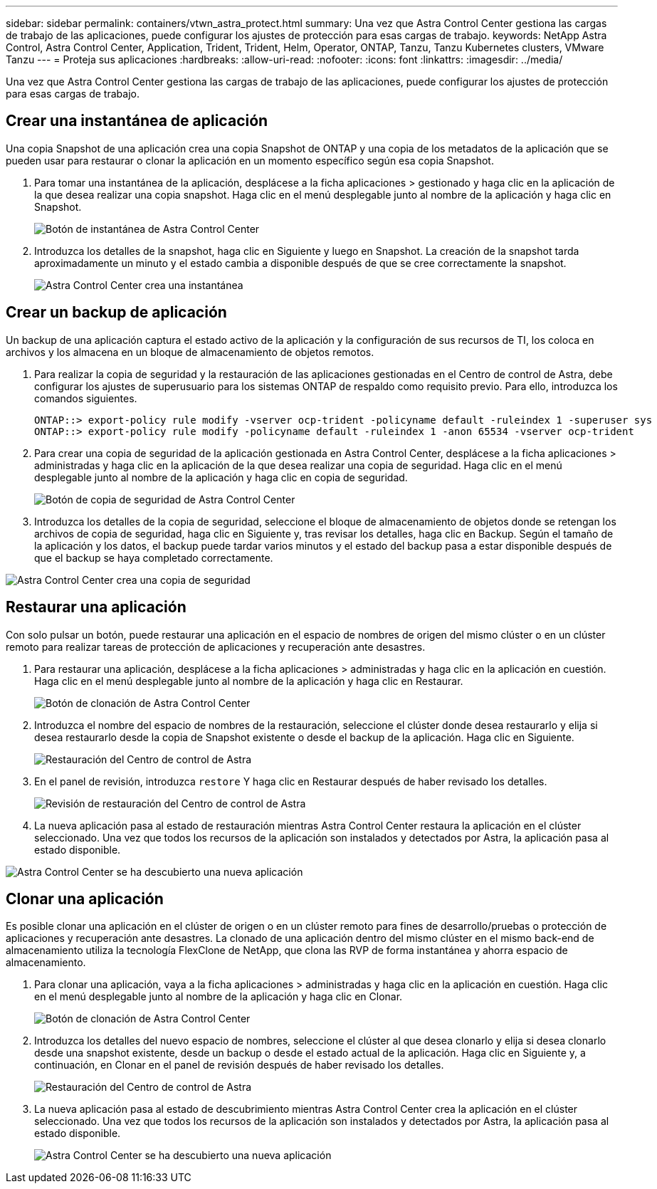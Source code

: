 ---
sidebar: sidebar 
permalink: containers/vtwn_astra_protect.html 
summary: Una vez que Astra Control Center gestiona las cargas de trabajo de las aplicaciones, puede configurar los ajustes de protección para esas cargas de trabajo. 
keywords: NetApp Astra Control, Astra Control Center, Application, Trident, Trident, Helm, Operator, ONTAP, Tanzu, Tanzu Kubernetes clusters, VMware Tanzu 
---
= Proteja sus aplicaciones
:hardbreaks:
:allow-uri-read: 
:nofooter: 
:icons: font
:linkattrs: 
:imagesdir: ../media/


[role="lead"]
Una vez que Astra Control Center gestiona las cargas de trabajo de las aplicaciones, puede configurar los ajustes de protección para esas cargas de trabajo.



== Crear una instantánea de aplicación

Una copia Snapshot de una aplicación crea una copia Snapshot de ONTAP y una copia de los metadatos de la aplicación que se pueden usar para restaurar o clonar la aplicación en un momento específico según esa copia Snapshot.

. Para tomar una instantánea de la aplicación, desplácese a la ficha aplicaciones > gestionado y haga clic en la aplicación de la que desea realizar una copia snapshot. Haga clic en el menú desplegable junto al nombre de la aplicación y haga clic en Snapshot.
+
image:vtwn_image18.jpg["Botón de instantánea de Astra Control Center"]

. Introduzca los detalles de la snapshot, haga clic en Siguiente y luego en Snapshot. La creación de la snapshot tarda aproximadamente un minuto y el estado cambia a disponible después de que se cree correctamente la snapshot.
+
image:vtwn_image19.jpg["Astra Control Center crea una instantánea"]





== Crear un backup de aplicación

Un backup de una aplicación captura el estado activo de la aplicación y la configuración de sus recursos de TI, los coloca en archivos y los almacena en un bloque de almacenamiento de objetos remotos.

. Para realizar la copia de seguridad y la restauración de las aplicaciones gestionadas en el Centro de control de Astra, debe configurar los ajustes de superusuario para los sistemas ONTAP de respaldo como requisito previo. Para ello, introduzca los comandos siguientes.
+
[listing]
----
ONTAP::> export-policy rule modify -vserver ocp-trident -policyname default -ruleindex 1 -superuser sys
ONTAP::> export-policy rule modify -policyname default -ruleindex 1 -anon 65534 -vserver ocp-trident
----
. Para crear una copia de seguridad de la aplicación gestionada en Astra Control Center, desplácese a la ficha aplicaciones > administradas y haga clic en la aplicación de la que desea realizar una copia de seguridad. Haga clic en el menú desplegable junto al nombre de la aplicación y haga clic en copia de seguridad.
+
image:vtwn_image18.jpg["Botón de copia de seguridad de Astra Control Center"]

. Introduzca los detalles de la copia de seguridad, seleccione el bloque de almacenamiento de objetos donde se retengan los archivos de copia de seguridad, haga clic en Siguiente y, tras revisar los detalles, haga clic en Backup. Según el tamaño de la aplicación y los datos, el backup puede tardar varios minutos y el estado del backup pasa a estar disponible después de que el backup se haya completado correctamente.


image:vtwn_image20.jpg["Astra Control Center crea una copia de seguridad"]



== Restaurar una aplicación

Con solo pulsar un botón, puede restaurar una aplicación en el espacio de nombres de origen del mismo clúster o en un clúster remoto para realizar tareas de protección de aplicaciones y recuperación ante desastres.

. Para restaurar una aplicación, desplácese a la ficha aplicaciones > administradas y haga clic en la aplicación en cuestión. Haga clic en el menú desplegable junto al nombre de la aplicación y haga clic en Restaurar.
+
image:vtwn_image18.jpg["Botón de clonación de Astra Control Center"]

. Introduzca el nombre del espacio de nombres de la restauración, seleccione el clúster donde desea restaurarlo y elija si desea restaurarlo desde la copia de Snapshot existente o desde el backup de la aplicación. Haga clic en Siguiente.
+
image:vtwn_image21.jpg["Restauración del Centro de control de Astra"]

. En el panel de revisión, introduzca `restore` Y haga clic en Restaurar después de haber revisado los detalles.
+
image:vtwn_image22.jpg["Revisión de restauración del Centro de control de Astra"]

. La nueva aplicación pasa al estado de restauración mientras Astra Control Center restaura la aplicación en el clúster seleccionado. Una vez que todos los recursos de la aplicación son instalados y detectados por Astra, la aplicación pasa al estado disponible.


image:vtwn_image17.jpg["Astra Control Center se ha descubierto una nueva aplicación"]



== Clonar una aplicación

Es posible clonar una aplicación en el clúster de origen o en un clúster remoto para fines de desarrollo/pruebas o protección de aplicaciones y recuperación ante desastres. La clonado de una aplicación dentro del mismo clúster en el mismo back-end de almacenamiento utiliza la tecnología FlexClone de NetApp, que clona las RVP de forma instantánea y ahorra espacio de almacenamiento.

. Para clonar una aplicación, vaya a la ficha aplicaciones > administradas y haga clic en la aplicación en cuestión. Haga clic en el menú desplegable junto al nombre de la aplicación y haga clic en Clonar.
+
image:vtwn_image18.jpg["Botón de clonación de Astra Control Center"]

. Introduzca los detalles del nuevo espacio de nombres, seleccione el clúster al que desea clonarlo y elija si desea clonarlo desde una snapshot existente, desde un backup o desde el estado actual de la aplicación. Haga clic en Siguiente y, a continuación, en Clonar en el panel de revisión después de haber revisado los detalles.
+
image:vtwn_image23.jpg["Restauración del Centro de control de Astra"]

. La nueva aplicación pasa al estado de descubrimiento mientras Astra Control Center crea la aplicación en el clúster seleccionado. Una vez que todos los recursos de la aplicación son instalados y detectados por Astra, la aplicación pasa al estado disponible.
+
image:vtwn_image24.jpg["Astra Control Center se ha descubierto una nueva aplicación"]


